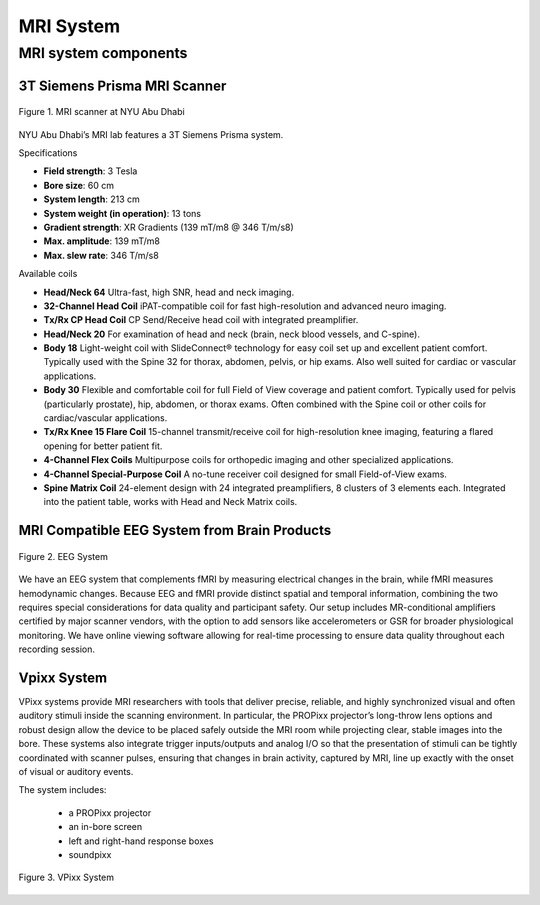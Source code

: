 MRI System
==========

MRI system components
---------------------
3T Siemens Prisma MRI Scanner
*****************************

.. figure:: ../_static/mri_scanner_inside.png
   :alt: mri scanner inside image
   :width: 800px
   :align: center

   Figure 1. MRI scanner at NYU Abu Dhabi

NYU Abu Dhabi’s MRI lab features a 3T Siemens Prisma system.

Specifications

- **Field strength**: 3 Tesla
- **Bore size**: 60 cm
- **System length**: 213 cm
- **System weight (in operation)**: 13 tons
- **Gradient strength**: XR Gradients (139 mT/m8 @ 346 T/m/s8)
- **Max. amplitude**: 139 mT/m8
- **Max. slew rate**: 346 T/m/s8

Available coils

- **Head/Neck 64**
  Ultra-fast, high SNR, head and neck imaging.

- **32-Channel Head Coil**
  iPAT-compatible coil for fast high-resolution and advanced neuro imaging.

- **Tx/Rx CP Head Coil**
  CP Send/Receive head coil with integrated preamplifier.

- **Head/Neck 20**
  For examination of head and neck (brain, neck blood vessels, and C-spine).

- **Body 18**
  Light-weight coil with SlideConnect® technology for easy coil set up and
  excellent patient comfort. Typically used with the Spine 32 for thorax,
  abdomen, pelvis, or hip exams. Also well suited for cardiac or vascular applications.

- **Body 30**
  Flexible and comfortable coil for full Field of View coverage and patient comfort.
  Typically used for pelvis (particularly prostate), hip, abdomen, or thorax exams.
  Often combined with the Spine coil or other coils for cardiac/vascular applications.

- **Tx/Rx Knee 15 Flare Coil**
  15-channel transmit/receive coil for high-resolution knee imaging, featuring
  a flared opening for better patient fit.

- **4-Channel Flex Coils**
  Multipurpose coils for orthopedic imaging and other specialized applications.

- **4-Channel Special-Purpose Coil**
  A no-tune receiver coil designed for small Field-of-View exams.

- **Spine Matrix Coil**
  24-element design with 24 integrated preamplifiers, 8 clusters of 3 elements each.
  Integrated into the patient table, works with Head and Neck Matrix coils.

MRI Compatible EEG System from Brain Products
****************************************

.. figure:: ../_static/eeg.png
   :alt: eeg
   :width: 800px
   :align: center

   Figure 2. EEG System

We have an EEG system that complements fMRI by measuring electrical changes in the brain, while fMRI measures hemodynamic changes. Because EEG and fMRI provide distinct spatial and temporal information, combining the two requires special considerations for data quality and participant safety. Our setup includes MR-conditional amplifiers certified by major scanner vendors, with the option to add sensors like accelerometers or GSR for broader physiological monitoring. We have online viewing software allowing for real-time processing to ensure data quality throughout each recording session.

Vpixx System
************
VPixx systems provide MRI researchers with tools that deliver precise, reliable, and highly synchronized visual and often auditory stimuli inside the scanning environment. In particular, the PROPixx projector’s long-throw lens options and robust design allow the device to be placed safely outside the MRI room while projecting clear, stable images into the bore. These systems also integrate trigger inputs/outputs and analog I/O so that the presentation of stimuli can be tightly coordinated with scanner pulses, ensuring that changes in brain activity, captured by MRI, line up exactly with the onset of visual or auditory events.

The system includes:

    - a PROPixx projector
    - an in-bore screen
    - left and right-hand response boxes
    - soundpixx

.. figure:: ../_static/vpixx.png
   :alt: vpixx
   :width: 800px
   :align: center

   Figure 3. VPixx System

